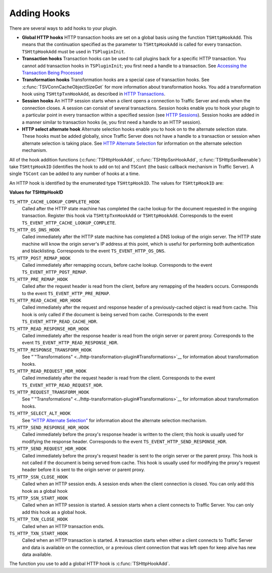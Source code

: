 Adding Hooks
************

.. Licensed to the Apache Software Foundation (ASF) under one
   or more contributor license agreements.  See the NOTICE file
  distributed with this work for additional information
  regarding copyright ownership.  The ASF licenses this file
  to you under the Apache License, Version 2.0 (the
  "License"); you may not use this file except in compliance
  with the License.  You may obtain a copy of the License at
 
   http://www.apache.org/licenses/LICENSE-2.0
 
  Unless required by applicable law or agreed to in writing,
  software distributed under the License is distributed on an
  "AS IS" BASIS, WITHOUT WARRANTIES OR CONDITIONS OF ANY
  KIND, either express or implied.  See the License for the
  specific language governing permissions and limitations
  under the License.

There are several ways to add hooks to your plugin.

-  **Global HTTP hooks** HTTP transaction hooks are set on a global
   basis using the function ``TSHttpHookAdd``. This means that the
   continuation specified as the parameter to ``TSHttpHookAdd`` is
   called for every transaction. ``TSHttpHookAdd`` must be used in
   ``TSPluginInit``.

-  **Transaction hooks** Transaction hooks can be used to call plugins
   back for a specific HTTP transaction. You cannot add transaction
   hooks in ``TSPluginInit``; you first need a handle to a transaction.
   See `Accessing the Transaction Being
   Processed <../header-based-plugin-examples/blacklist-plugin/accessing-the-transaction-being-processed>`__

-  **Transformation hooks** Transformation hooks are a special case of
   transaction hooks. See
   :c:func:`TSVConnCacheObjectSizeGet`
   for more information about transformation hooks. You add a
   transformation hook using ``TSHttpTxnHookAdd``, as described in `HTTP
   Transactions <HTTP_Transactions.html>`__.

-  **Session hooks** An HTTP session starts when a client opens a
   connection to Traffic Server and ends when the connection closes. A
   session can consist of several transactions. Session hooks enable you
   to hook your plugin to a particular point in every transaction within
   a specified session (see `HTTP Sessions <HTTPSessions.html>`__).
   Session hooks are added in a manner similar to transaction hooks (ie,
   you first need a handle to an HTTP session).

-  **HTTP select alternate hook** Alternate selection hooks enable you
   to hook on to the alternate selection state. These hooks must be
   added globally, since Traffic Server does not have a handle to a
   transaction or session when alternate selection is taking place. See
   `HTTP Alternate Selection <HTTPAlternateSelection.html>`__ for
   information on the alternate selection mechanism.

All of the hook addition functions
(:c:func:`TSHttpHookAdd`,
:c:func:`TSHttpSsnHookAdd`,
:c:func:`TSHttpSsnReenable`)
take ``TSHttpHookID`` (identifies the hook to add on to) and ``TSCont``
(the basic callback mechanism in Traffic Server). A single ``TSCont``
can be added to any number of hooks at a time.

An HTTP hook is identified by the enumerated type ``TSHttpHookID``. The
values for ``TSHttpHookID`` are:

**Values for TSHttpHookID**

``TS_HTTP_CACHE_LOOKUP_COMPLETE_HOOK``
    Called after the HTTP state machine has completed the cache lookup
    for the document requested in the ongoing transaction. Register this
    hook via ``TSHttpTxnHookAdd`` or ``TSHttpHookAdd``. Corresponds to
    the event ``TS_EVENT_HTTP_CACHE_LOOKUP_COMPLETE``.

``TS_HTTP_OS_DNS_HOOK``
    Called immediately after the HTTP state machine has completed a DNS
    lookup of the origin server. The HTTP state machine will know the
    origin server's IP address at this point, which is useful for
    performing both authentication and blacklisting. Corresponds to the
    event ``TS_EVENT_HTTP_OS_DNS``.

``TS_HTTP_POST_REMAP_HOOK``
    Called immediately after remapping occurs, before cache lookup.
    Corresponds to the event ``TS_EVENT_HTTP_POST_REMAP``.

``TS_HTTP_PRE_REMAP_HOOK``
    Called after the request header is read from the client, before any
    remapping of the headers occurs. Corresponds to the event
    ``TS_EVENT_HTTP_PRE_REMAP``.

``TS_HTTP_READ_CACHE_HDR_HOOK``
    Called immediately after the request and response header of a
    previously-cached object is read from cache. This hook is only
    called if the document is being served from cache. Corresponds to
    the event ``TS_EVENT_HTTP_READ_CACHE_HDR``.

``TS_HTTP_READ_RESPONSE_HDR_HOOK``
    Called immediately after the response header is read from the origin
    server or parent proxy. Corresponds to the event
    ``TS_EVENT_HTTP_READ_RESPONSE_HDR``.

``TS_HTTP_RESPONSE_TRANSFORM_HOOK``
    See
    "`"Transformations" <../http-transformation-plugin#Transformations>`__
    for information about transformation hooks.

``TS_HTTP_READ_REQUEST_HDR_HOOK``
    Called immediately after the request header is read from the client.
    Corresponds to the event ``TS_EVENT_HTTP_READ_REQUEST_HDR``.

``TS_HTTP_REQUEST_TRANSFORM_HOOK``
    See
    "`"Transformations" <../http-transformation-plugin#Transformations>`__
    for information about transformation hooks.

``TS_HTTP_SELECT_ALT_HOOK``
    See `"HTTP Alternate Selection" <http-alternate-selection>`__ for
    information about the alternate selection mechanism.

``TS_HTTP_SEND_RESPONSE_HDR_HOOK``
    Called immediately before the proxy's response header is written to
    the client; this hook is usually used for modifying the response
    header. Corresponds to the event
    ``TS_EVENT_HTTP_SEND_RESPONSE_HDR``.

``TS_HTTP_SEND_REQUEST_HDR_HOOK``
    Called immediately before the proxy's request header is sent to the
    origin server or the parent proxy. This hook is not called if the
    document is being served from cache. This hook is usually used for
    modifying the proxy's request header before it is sent to the origin
    server or parent proxy.

``TS_HTTP_SSN_CLOSE_HOOK``
    Called when an HTTP session ends. A session ends when the client
    connection is closed. You can only add this hook as a global hook

``TS_HTTP_SSN_START_HOOK``
    Called when an HTTP session is started. A session starts when a
    client connects to Traffic Server. You can only add this hook as a
    global hook.

``TS_HTTP_TXN_CLOSE_HOOK``
    Called when an HTTP transaction ends.

``TS_HTTP_TXN_START_HOOK``
    Called when an HTTP transaction is started. A transaction starts
    when either a client connects to Traffic Server and data is
    available on the connection, or a previous client connection that
    was left open for keep alive has new data available.

The function you use to add a global HTTP hook is
:c:func:`TSHttpHookAdd`.
